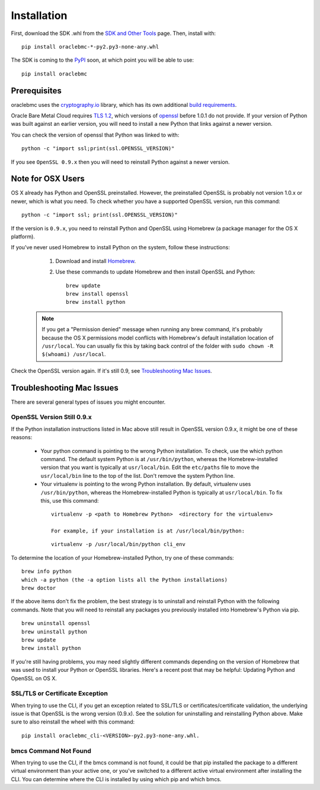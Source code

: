 .. _install:

Installation
~~~~~~~~~~~~

First, download the SDK .whl from the `SDK and Other Tools`__ page.  Then, install with::

    pip install oraclebmc-*-py2.py3-none-any.whl

The SDK is coming to the `PyPI`_ soon, at which point you will be able to use::

    pip install oraclebmc

===============
 Prerequisites
===============

oraclebmc uses the `cryptography.io`_ library, which has its own additional `build requirements`_.

Oracle Bare Metal Cloud requires `TLS 1.2`__, which versions of `openssl`_ before 1.0.1 do not provide.  If your
version of Python was built against an earlier version, you will need to install a new Python that links against a
newer version.

You can check the version of openssl that Python was linked to with::

    python -c "import ssl;print(ssl.OPENSSL_VERSION)"

If you see ``OpenSSL 0.9.x`` then you will need to reinstall Python against a newer version.

.. _cryptography.io: https://cryptography.io/en/latest/
.. _build requirements: https://cryptography.io/en/latest/installation/
__ https://docs.us-az-phoenix-1.oracleiaas.com/Content/API/Concepts/sdks.htm
.. _PyPI: https://pypi.python.org/pypi
__ https://tools.ietf.org/html/rfc5246
.. _openssl: https://www.openssl.org/

====================
 Note for OSX Users
====================

OS X already has Python and OpenSSL preinstalled. However, the preinstalled OpenSSL is probably not version 1.0.x or newer, which is what you need. To check whether you have a supported OpenSSL version, run this command:

::

    python -c "import ssl; print(ssl.OPENSSL_VERSION)"

If the version is ``0.9.x``, you need to reinstall Python and OpenSSL using Homebrew (a package manager for the OS X platform).

If you've never used Homebrew to install Python on the system, follow these instructions:

    1. Download and install `Homebrew <http://brew.sh/>`_.
    2. Use these commands to update Homebrew and then install OpenSSL and Python:

       ::

        brew update
        brew install openssl
        brew install python

  .. note:: If you get a "Permission denied" message when running any brew command, it's probably because the OS X permissions model conflicts with Homebrew's default installation location of ``/usr/local``. You can usually fix this by taking back control of the folder with ``sudo chown -R $(whoami) /usr/local``.

Check the OpenSSL version again. If it's still 0.9, see `Troubleshooting Mac Issues`_.


==========================
Troubleshooting Mac Issues
==========================

There are several general types of issues you might encounter.

OpenSSL Version Still 0.9.x
---------------------------

If the Python installation instructions listed in Mac above still result in OpenSSL version 0.9.x, it might be one of these reasons:

    * Your python command is pointing to the wrong Python installation. To check, use the which python command. The default system Python is at ``/usr/bin/python``, whereas the Homebrew-installed version that you want is typically at ``usr/local/bin``. Edit the ``etc/paths`` file to move the ``usr/local/bin`` line to the top of the list. Don't remove the system Python line.

    * Your virtualenv is pointing to the wrong Python installation. By default, virtualenv uses ``/usr/bin/python``, whereas the Homebrew-installed Python is typically at ``usr/local/bin``. To fix this, use this command:

     ::

            virtualenv -p <path to Homebrew Python>  <directory for the virtualenv>

            For example, if your installation is at /usr/local/bin/python:

     ::

            virtualenv -p /usr/local/bin/python cli_env

To determine the location of your Homebrew-installed Python, try one of these commands:

::

    brew info python
    which -a python (the -a option lists all the Python installations)
    brew doctor

If the above items don't fix the problem, the best strategy is to uninstall and reinstall Python with the following commands. Note that you will need to reinstall any packages you previously installed into Homebrew's Python via pip.

::

    brew uninstall openssl
    brew uninstall python
    brew update
    brew install python

If you're still having problems, you may need slightly different commands depending on the version of Homebrew that was used to install your Python or OpenSSL libraries. Here's a recent post that may be helpful: Updating Python and OpenSSL on OS X.

SSL/TLS or Certificate Exception
--------------------------------

When trying to use the CLI, if you get an exception related to SSL/TLS or certificates/certificate validation, the underlying issue is that OpenSSL is the wrong version (0.9.x). See the solution for uninstalling and reinstalling Python above. Make sure to also reinstall the wheel with this command:

::

    pip install oraclebmc_cli-<VERSION>-py2.py3-none-any.whl.

bmcs Command Not Found
----------------------

When trying to use the CLI, if the bmcs command is not found, it could be that pip installed the package to a different virtual environment than your active one, or you've switched to a different active virtual environment after installing the CLI. You can determine where the CLI is installed by using which pip and which bmcs.
